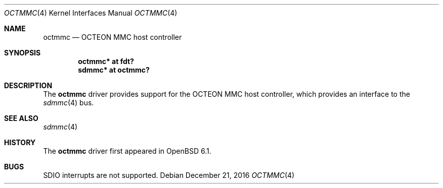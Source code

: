 .\"	$OpenBSD: octmmc.4,v 1.2 2016/12/21 15:50:58 jmc Exp $
.\"
.\" Copyright (c) 2016 Visa Hankala
.\"
.\" Permission to use, copy, modify, and distribute this software for any
.\" purpose with or without fee is hereby granted, provided that the above
.\" copyright notice and this permission notice appear in all copies.
.\"
.\" THE SOFTWARE IS PROVIDED "AS IS" AND THE AUTHOR DISCLAIMS ALL WARRANTIES
.\" WITH REGARD TO THIS SOFTWARE INCLUDING ALL IMPLIED WARRANTIES OF
.\" MERCHANTABILITY AND FITNESS. IN NO EVENT SHALL THE AUTHOR BE LIABLE FOR
.\" ANY SPECIAL, DIRECT, INDIRECT, OR CONSEQUENTIAL DAMAGES OR ANY DAMAGES
.\" WHATSOEVER RESULTING FROM LOSS OF USE, DATA OR PROFITS, WHETHER IN AN
.\" ACTION OF CONTRACT, NEGLIGENCE OR OTHER TORTIOUS ACTION, ARISING OUT OF
.\" OR IN CONNECTION WITH THE USE OR PERFORMANCE OF THIS SOFTWARE.
.\"
.Dd $Mdocdate: December 21 2016 $
.Dt OCTMMC 4 octeon
.Os
.Sh NAME
.Nm octmmc
.Nd OCTEON MMC host controller
.Sh SYNOPSIS
.Cd "octmmc* at fdt?"
.Cd "sdmmc* at octmmc?"
.Sh DESCRIPTION
The
.Nm
driver provides support for the OCTEON MMC host controller,
which provides an interface to the
.Xr sdmmc 4
bus.
.Sh SEE ALSO
.Xr sdmmc 4
.Sh HISTORY
The
.Nm
driver first appeared in
.Ox 6.1 .
.Sh BUGS
SDIO interrupts are not supported.
